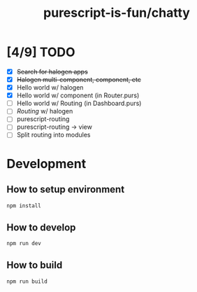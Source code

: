 #+TITLE:      purescript-is-fun/chatty
#+OPTIONS:    ^:{}
#+REPOSITORY: https://github.com/luckynum7/purescript-is-fun

* [4/9] TODO
  - [X] +Search for halogen apps+
  - [X] +Halogen multi-component, component, etc+
  - [X] Hello world w/ halogen
  - [X] Hello world w/ component (in Router.purs)
  - [ ] Hello world w/ Routing (in Dashboard.purs)
  - [ ] /Routing/ w/ halogen
  - [ ] purescript-routing
  - [ ] purescript-routing -> view
  - [ ] Split routing into modules
    
* Development

** How to setup environment

#+BEGIN_SRC bash
npm install
#+END_SRC

** How to develop

#+BEGIN_SRC bash
npm run dev
#+END_SRC

** How to build

#+BEGIN_SRC bash
npm run build
#+END_SRC
